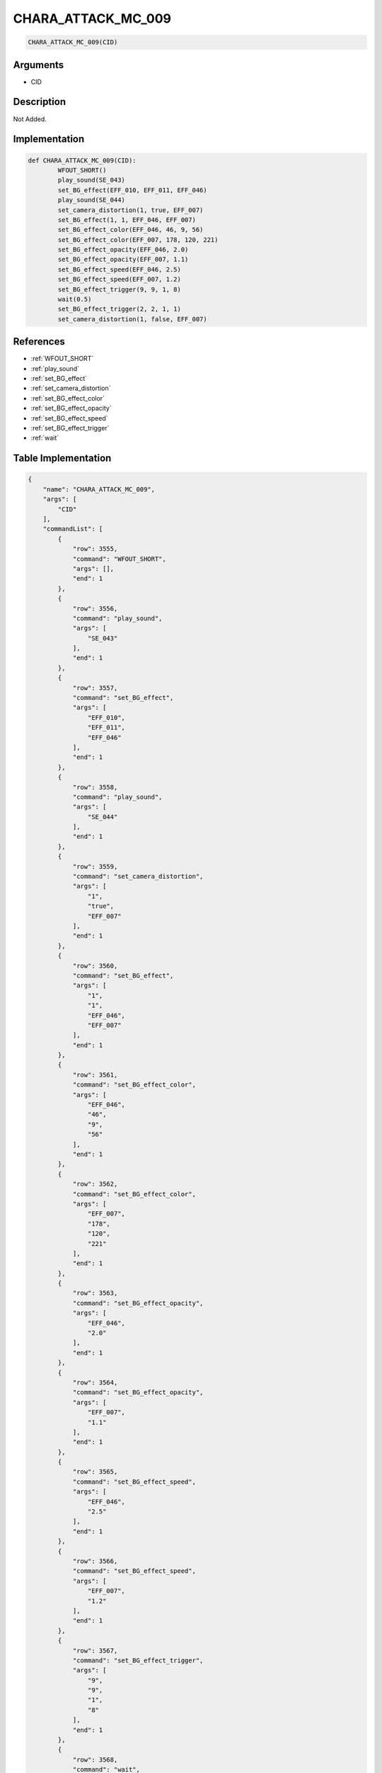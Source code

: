 .. _CHARA_ATTACK_MC_009:

CHARA_ATTACK_MC_009
========================

.. code-block:: text

	CHARA_ATTACK_MC_009(CID)


Arguments
------------

* CID

Description
-------------

Not Added.

Implementation
-------------

.. code-block:: python

	def CHARA_ATTACK_MC_009(CID):
		WFOUT_SHORT()
		play_sound(SE_043)
		set_BG_effect(EFF_010, EFF_011, EFF_046)
		play_sound(SE_044)
		set_camera_distortion(1, true, EFF_007)
		set_BG_effect(1, 1, EFF_046, EFF_007)
		set_BG_effect_color(EFF_046, 46, 9, 56)
		set_BG_effect_color(EFF_007, 178, 120, 221)
		set_BG_effect_opacity(EFF_046, 2.0)
		set_BG_effect_opacity(EFF_007, 1.1)
		set_BG_effect_speed(EFF_046, 2.5)
		set_BG_effect_speed(EFF_007, 1.2)
		set_BG_effect_trigger(9, 9, 1, 8)
		wait(0.5)
		set_BG_effect_trigger(2, 2, 1, 1)
		set_camera_distortion(1, false, EFF_007)

References
-------------
* :ref:`WFOUT_SHORT`
* :ref:`play_sound`
* :ref:`set_BG_effect`
* :ref:`set_camera_distortion`
* :ref:`set_BG_effect_color`
* :ref:`set_BG_effect_opacity`
* :ref:`set_BG_effect_speed`
* :ref:`set_BG_effect_trigger`
* :ref:`wait`

Table Implementation
-------------

.. code-block:: json

	{
	    "name": "CHARA_ATTACK_MC_009",
	    "args": [
	        "CID"
	    ],
	    "commandList": [
	        {
	            "row": 3555,
	            "command": "WFOUT_SHORT",
	            "args": [],
	            "end": 1
	        },
	        {
	            "row": 3556,
	            "command": "play_sound",
	            "args": [
	                "SE_043"
	            ],
	            "end": 1
	        },
	        {
	            "row": 3557,
	            "command": "set_BG_effect",
	            "args": [
	                "EFF_010",
	                "EFF_011",
	                "EFF_046"
	            ],
	            "end": 1
	        },
	        {
	            "row": 3558,
	            "command": "play_sound",
	            "args": [
	                "SE_044"
	            ],
	            "end": 1
	        },
	        {
	            "row": 3559,
	            "command": "set_camera_distortion",
	            "args": [
	                "1",
	                "true",
	                "EFF_007"
	            ],
	            "end": 1
	        },
	        {
	            "row": 3560,
	            "command": "set_BG_effect",
	            "args": [
	                "1",
	                "1",
	                "EFF_046",
	                "EFF_007"
	            ],
	            "end": 1
	        },
	        {
	            "row": 3561,
	            "command": "set_BG_effect_color",
	            "args": [
	                "EFF_046",
	                "46",
	                "9",
	                "56"
	            ],
	            "end": 1
	        },
	        {
	            "row": 3562,
	            "command": "set_BG_effect_color",
	            "args": [
	                "EFF_007",
	                "178",
	                "120",
	                "221"
	            ],
	            "end": 1
	        },
	        {
	            "row": 3563,
	            "command": "set_BG_effect_opacity",
	            "args": [
	                "EFF_046",
	                "2.0"
	            ],
	            "end": 1
	        },
	        {
	            "row": 3564,
	            "command": "set_BG_effect_opacity",
	            "args": [
	                "EFF_007",
	                "1.1"
	            ],
	            "end": 1
	        },
	        {
	            "row": 3565,
	            "command": "set_BG_effect_speed",
	            "args": [
	                "EFF_046",
	                "2.5"
	            ],
	            "end": 1
	        },
	        {
	            "row": 3566,
	            "command": "set_BG_effect_speed",
	            "args": [
	                "EFF_007",
	                "1.2"
	            ],
	            "end": 1
	        },
	        {
	            "row": 3567,
	            "command": "set_BG_effect_trigger",
	            "args": [
	                "9",
	                "9",
	                "1",
	                "8"
	            ],
	            "end": 1
	        },
	        {
	            "row": 3568,
	            "command": "wait",
	            "args": [
	                "0.5"
	            ],
	            "end": 1
	        },
	        {
	            "row": 3569,
	            "command": "set_BG_effect_trigger",
	            "args": [
	                "2",
	                "2",
	                "1",
	                "1"
	            ],
	            "end": 1
	        },
	        {
	            "row": 3570,
	            "command": "set_camera_distortion",
	            "args": [
	                "1",
	                "false",
	                "EFF_007"
	            ],
	            "end": 1
	        }
	    ]
	}

Sample
-------------

.. code-block:: json

	{}
